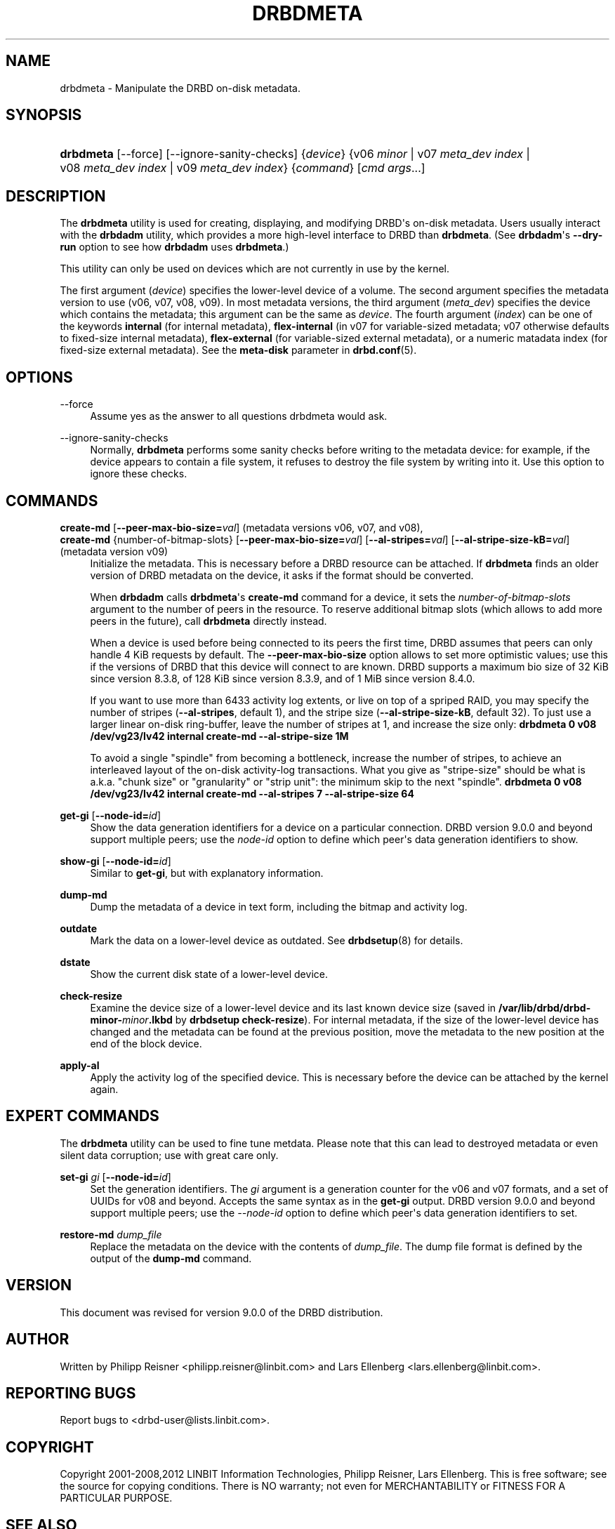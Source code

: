 '\" t
.\"     Title: drbdmeta
.\"    Author: [see the "Author" section]
.\" Generator: DocBook XSL Stylesheets v1.78.1 <http://docbook.sf.net/>
.\"      Date: 6 December 2012
.\"    Manual: System Administration
.\"    Source: DRBD 9.0.0
.\"  Language: English
.\"
.TH "DRBDMETA" "8" "6 December 2012" "DRBD 9.0.0" "System Administration"
.\" -----------------------------------------------------------------
.\" * Define some portability stuff
.\" -----------------------------------------------------------------
.\" ~~~~~~~~~~~~~~~~~~~~~~~~~~~~~~~~~~~~~~~~~~~~~~~~~~~~~~~~~~~~~~~~~
.\" http://bugs.debian.org/507673
.\" http://lists.gnu.org/archive/html/groff/2009-02/msg00013.html
.\" ~~~~~~~~~~~~~~~~~~~~~~~~~~~~~~~~~~~~~~~~~~~~~~~~~~~~~~~~~~~~~~~~~
.ie \n(.g .ds Aq \(aq
.el       .ds Aq '
.\" -----------------------------------------------------------------
.\" * set default formatting
.\" -----------------------------------------------------------------
.\" disable hyphenation
.nh
.\" disable justification (adjust text to left margin only)
.ad l
.\" -----------------------------------------------------------------
.\" * MAIN CONTENT STARTS HERE *
.\" -----------------------------------------------------------------
.SH "NAME"
drbdmeta \- Manipulate the DRBD on\-disk metadata.\" drbdmeta
.SH "SYNOPSIS"
.HP \w'\fBdrbdmeta\fR\ 'u
\fBdrbdmeta\fR [\-\-force] [\-\-ignore\-sanity\-checks] {\fIdevice\fR} {v06\ \fIminor\fR | v07\ \fImeta_dev\ index\fR | v08\ \fImeta_dev\ index\fR | v09\ \fImeta_dev\ index\fR} {\fIcommand\fR} [\fIcmd\ args\fR...]
.SH "DESCRIPTION"
.PP
The
\fBdrbdmeta\fR
utility is used for creating, displaying, and modifying DRBD\*(Aqs on\-disk metadata\&. Users usually interact with the
\fBdrbdadm\fR
utility, which provides a more high\-level interface to DRBD than
\fBdrbdmeta\fR\&. (See
\fBdrbdadm\fR\*(Aqs
\fB\-\-dry\-run\fR
option to see how
\fBdrbdadm\fR
uses
\fBdrbdmeta\fR\&.)
.PP
This utility can only be used on devices which are not currently in use by the kernel\&.
.PP
The first argument (\fIdevice\fR) specifies the lower\-level device of a volume\&. The second argument specifies the metadata version to use (v06, v07, v08, v09)\&. In most metadata versions, the third argument (\fImeta_dev\fR) specifies the device which contains the metadata; this argument can be the same as
\fIdevice\fR\&. The fourth argument (\fIindex\fR) can be one of the keywords
\fBinternal\fR
(for internal metadata),
\fBflex\-internal\fR
(in v07 for variable\-sized metadata; v07 otherwise defaults to fixed\-size internal metadata),
\fBflex\-external\fR
(for variable\-sized external metadata), or a numeric matadata index (for fixed\-size external metadata)\&. See the
\fBmeta\-disk\fR
parameter in
\fBdrbd.conf\fR(5)\&.
.SH "OPTIONS"
.PP
\-\-force
.RS 4
.\" drbdmeta: --force
Assume yes as the answer to all questions drbdmeta would ask\&.
.RE
.PP
\-\-ignore\-sanity\-checks
.RS 4
.\" drbdmeta: --ignore-sanity-checks
Normally,
\fBdrbdmeta\fR
performs some sanity checks before writing to the metadata device: for example, if the device appears to contain a file system, it refuses to destroy the file system by writing into it\&. Use this option to ignore these checks\&.
.RE
.SH "COMMANDS"
.PP
\fBcreate\-md\fR [\fB\-\-peer\-max\-bio\-size=\fR\fIval\fR] (metadata versions v06, v07, and v08), 
.br
\fBcreate\-md\fR {number\-of\-bitmap\-slots} [\fB\-\-peer\-max\-bio\-size=\fR\fIval\fR] [\fB\-\-al\-stripes=\fR\fIval\fR] [\fB\-\-al\-stripe\-size\-kB=\fR\fIval\fR] (metadata version v09)
.RS 4
.\" drbdmeta: create-md
Initialize the metadata\&. This is necessary before a DRBD resource can be attached\&. If
\fBdrbdmeta\fR
finds an older version of DRBD metadata on the device, it asks if the format should be converted\&.
.sp
When
\fBdrbdadm\fR
calls
\fBdrbdmeta\fR\*(Aqs
\fBcreate\-md\fR
command for a device, it sets the
\fInumber\-of\-bitmap\-slots\fR
argument to the number of peers in the resource\&. To reserve additional bitmap slots (which allows to add more peers in the future), call
\fBdrbdmeta\fR
directly instead\&.
.sp
When a device is used before being connected to its peers the first time, DRBD assumes that peers can only handle 4 KiB requests by default\&. The
\fB\-\-peer\-max\-bio\-size\fR
option allows to set more optimistic values; use this if the versions of DRBD that this device will connect to are known\&. DRBD supports a maximum bio size of 32 KiB since version 8\&.3\&.8, of 128 KiB since version 8\&.3\&.9, and of 1 MiB since version 8\&.4\&.0\&.
.sp
If you want to use more than 6433 activity log extents, or live on top of a spriped RAID, you may specify the number of stripes (\fB\-\-al\-stripes\fR, default 1), and the stripe size (\fB\-\-al\-stripe\-size\-kB\fR, default 32)\&. To just use a larger linear on\-disk ring\-buffer, leave the number of stripes at 1, and increase the size only:
\fBdrbdmeta 0 v08 /dev/vg23/lv42 internal create\-md \-\-al\-stripe\-size 1M\fR
.sp
To avoid a single "spindle" from becoming a bottleneck, increase the number of stripes, to achieve an interleaved layout of the on\-disk activity\-log transactions\&. What you give as "stripe\-size" should be what is a\&.k\&.a\&. "chunk size" or "granularity" or "strip unit": the minimum skip to the next "spindle"\&.
\fBdrbdmeta 0 v08 /dev/vg23/lv42 internal create\-md \-\-al\-stripes 7 \-\-al\-stripe\-size 64\fR
.RE
.PP
\fBget\-gi\fR [\fB\-\-node\-id=\fR\fIid\fR]
.RS 4
.\" drbdmeta: get-gi
Show the data generation identifiers for a device on a particular connection\&. DRBD version 9\&.0\&.0 and beyond support multiple peers; use the
\fInode\-id\fR
option to define which peer\*(Aqs data generation identifiers to show\&.
.RE
.PP
\fBshow\-gi\fR [\fB\-\-node\-id=\fR\fIid\fR]
.RS 4
.\" drbdmeta: show-gi
Similar to
\fBget\-gi\fR, but with explanatory information\&.
.RE
.PP
\fBdump\-md\fR
.RS 4
.\" drbdmeta: dump-md
Dump the metadata of a device in text form, including the bitmap and activity log\&.
.RE
.PP
\fBoutdate\fR
.RS 4
Mark the data on a lower\-level device as outdated\&. See
\fBdrbdsetup\fR(8)
for details\&.
.RE
.PP
\fBdstate\fR
.RS 4
Show the current disk state of a lower\-level device\&.
.RE
.PP
\fBcheck\-resize\fR
.RS 4
.\" drbdmeta: check-resize
Examine the device size of a lower\-level device and its last known device size (saved in
\fB/var/lib/drbd/drbd\-minor\-\fR\fB\fIminor\fR\fR\fB\&.lkbd\fR
by
\fBdrbdsetup check\-resize\fR)\&. For internal metadata, if the size of the lower\-level device has changed and the metadata can be found at the previous position, move the metadata to the new position at the end of the block device\&.
.RE
.PP
\fBapply\-al\fR
.RS 4
.\" drbdmeta: apply-al
Apply the activity log of the specified device\&. This is necessary before the device can be attached by the kernel again\&.
.RE
.SH "EXPERT COMMANDS"
.PP
The
\fBdrbdmeta\fR
utility can be used to fine tune metdata\&. Please note that this can lead to destroyed metadata or even silent data corruption; use with great care only\&.
.PP
\fBset\-gi\fR \fIgi\fR [\fB\-\-node\-id=\fR\fIid\fR]
.RS 4
.\" drbdmeta: set-gi
Set the generation identifiers\&. The
\fIgi\fR
argument is a generation counter for the v06 and v07 formats, and a set of UUIDs for v08 and beyond\&. Accepts the same syntax as in the
\fBget\-gi\fR
output\&. DRBD version 9\&.0\&.0 and beyond support multiple peers; use the
\fI\-\-node\-id\fR
option to define which peer\*(Aqs data generation identifiers to set\&.
.RE
.PP
\fBrestore\-md\fR \fIdump_file\fR
.RS 4
.\" drbdmeta: restore-md
Replace the metadata on the device with the contents of
\fIdump_file\fR\&. The dump file format is defined by the output of the
\fBdump\-md\fR
command\&.
.RE
.SH "VERSION"
.sp
This document was revised for version 9\&.0\&.0 of the DRBD distribution\&.
.SH "AUTHOR"
.sp
Written by Philipp Reisner <philipp\&.reisner@linbit\&.com> and Lars Ellenberg <lars\&.ellenberg@linbit\&.com>\&.
.SH "REPORTING BUGS"
.sp
Report bugs to <drbd\-user@lists\&.linbit\&.com>\&.
.SH "COPYRIGHT"
.sp
Copyright 2001\-2008,2012 LINBIT Information Technologies, Philipp Reisner, Lars Ellenberg\&. This is free software; see the source for copying conditions\&. There is NO warranty; not even for MERCHANTABILITY or FITNESS FOR A PARTICULAR PURPOSE\&.
.SH "SEE ALSO"
.PP
\fBdrbdadm\fR(8)\fBdrbd.conf\fR(5)
